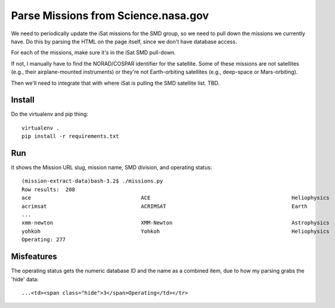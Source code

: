 ======================================
 Parse Missions from Science.nasa.gov
======================================

We need to periodically update the iSat missions for the SMD group, so
we need to pull down the missions we currently have. Do this by
parsing the HTML on the page itself, since we don't have database
access.

For each of the missions, make sure it's in the iSat SMD pull-down.

If not, I manually have to find the NORAD/COSPAR identifier for the
satellite. Some of these missions are not satellites (e.g., their
airplane-mounted instruments) or they're not Earth-orbiting satellites
(e.g., deep-space or Mars-orbiting).

Then we'll need to integrate that with where iSat is pulling the SMD satellite list. TBD.

Install
=======

Do the virtualenv and pip thing::

  virtualenv .
  pip install -r requirements.txt

Run
===

It shows the Mission URL slug, mission name, SMD division, and operating status::

  (mission-extract-data)bash-3.2$ ./missions.py
  Row results:  208
  ace                           	ACE                                     	Heliophysics        	3Operating          
  acrimsat                      	ACRIMSAT                                	Earth               	3Operating          
  ...
  xmm-newton                    	XMM-Newton                              	Astrophysics        	3Operating          
  yohkoh                        	Yohkoh                                  	Heliophysics        	4Past               
  Operating: 277

Misfeatures
===========

The operating status gets the numeric database ID and the name as a
combined item, due to how my parsing grabs the 'hide' data::

  ...<td><span class="hide">3</span>Operating</td></tr>

